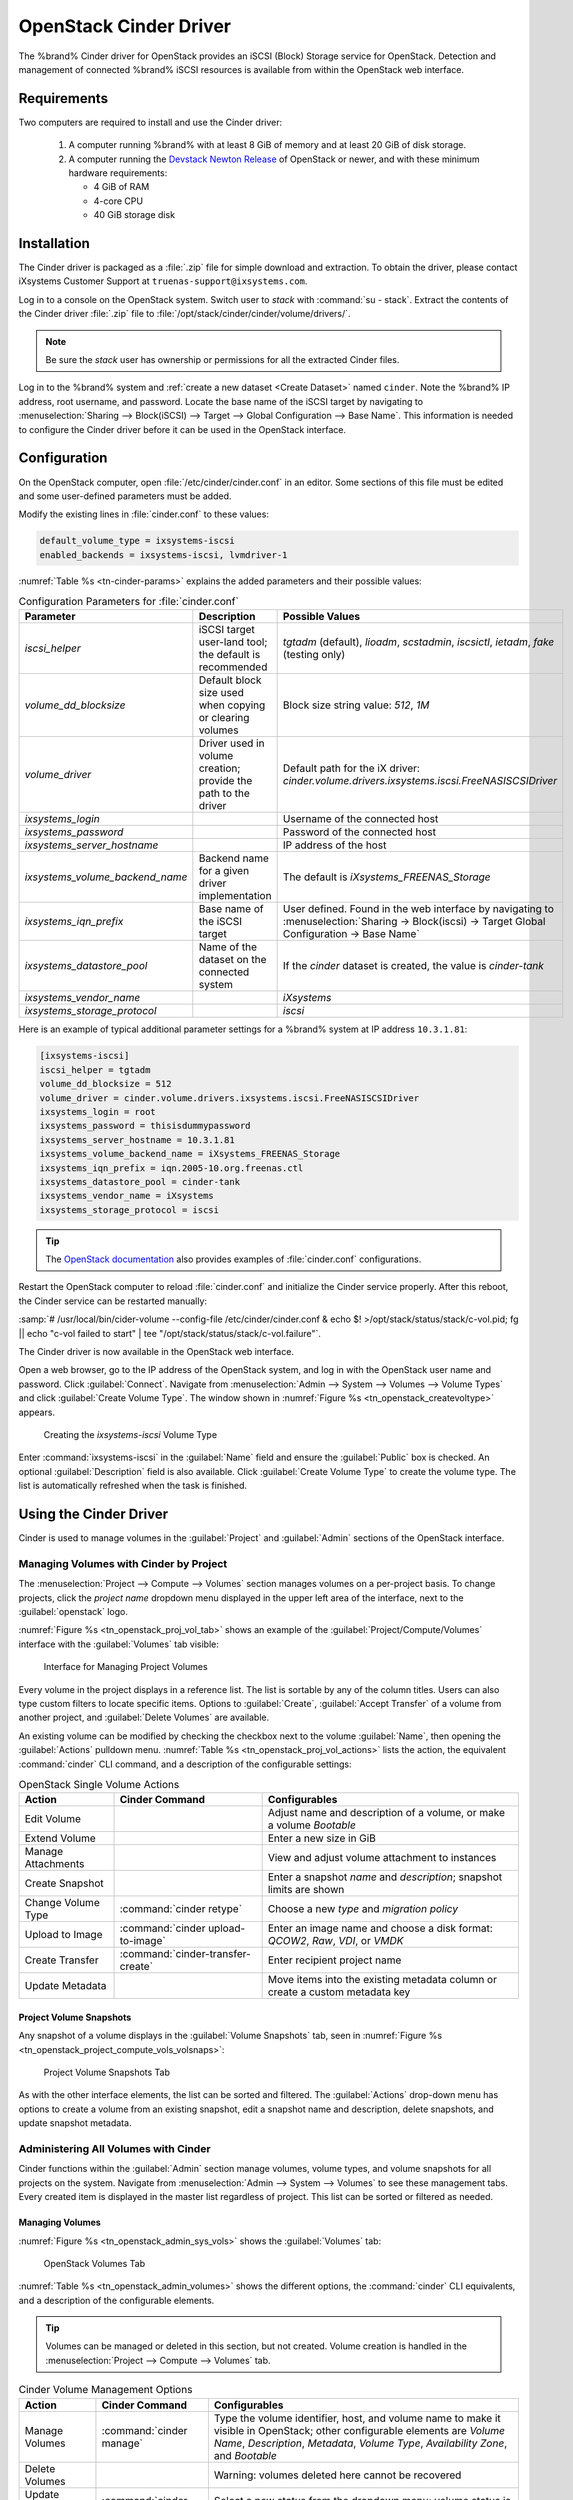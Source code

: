 .. index:: OpenStack Cinder Driver
.. _OpenStack Cinder Driver:

OpenStack Cinder Driver
=======================


The %brand% Cinder driver for OpenStack provides an iSCSI (Block)
Storage service for OpenStack. Detection and management of connected
%brand% iSCSI resources is available from within the OpenStack web
interface.


Requirements
------------


Two computers are required to install and use the Cinder driver:

 1. A computer running %brand% with at least 8 GiB of memory and at
    least 20 GiB of disk storage.

 2. A computer running the
    `Devstack Newton Release <https://docs.openstack.org/newton/>`_
    of OpenStack or newer, and with these minimum hardware
    requirements:

    * 4 GiB of RAM
    * 4-core CPU
    * 40 GiB storage disk


Installation
------------

The Cinder driver is packaged as a :file:`.zip` file for simple
download and extraction. To obtain the driver, please contact
iXsystems Customer Support at
:literal:`truenas-support@ixsystems.com`.

Log in to a console on the OpenStack system. Switch user to *stack*
with :command:`su - stack`. Extract the contents of the Cinder driver
:file:`.zip` file to :file:`/opt/stack/cinder/cinder/volume/drivers/`.


.. note:: Be sure the *stack* user has ownership or permissions for
   all the extracted Cinder files.


Log in to the %brand% system and
:ref:`create a new dataset <Create Dataset>` named :literal:`cinder`.
Note the %brand% IP address, root username, and password. Locate the
base name of the iSCSI target by navigating to
:menuselection:`Sharing --> Block(iSCSI) --> Target --> Global Configuration --> Base Name`.
This information is needed to configure the Cinder driver before it
can be used in the OpenStack interface.


Configuration
-------------


On the OpenStack computer, open :file:`/etc/cinder/cinder.conf` in an
editor. Some sections of this file must be edited and some
user-defined parameters must be added.

Modify the existing lines in :file:`cinder.conf` to these values:


.. code-block:: none

   default_volume_type = ixsystems-iscsi
   enabled_backends = ixsystems-iscsi, lvmdriver-1


:numref:`Table %s <tn-cinder-params>` explains the added parameters
and their possible values:


.. tabularcolumns:: |>{\RaggedRight}p{\dimexpr 0.20\linewidth-2\tabcolsep}
                    |>{\RaggedRight}p{\dimexpr 0.20\linewidth-2\tabcolsep}
                    |>{\RaggedRight}p{\dimexpr 0.60\linewidth-2\tabcolsep}|


.. _tn-cinder-params:

.. table:: Configuration Parameters for :file:`cinder.conf`
   :class: longtable

   +---------------------------------+-----------------------------------------------------------+-----------------------------------------------------------------------------------------+
   | Parameter                       | Description                                               | Possible Values                                                                         |
   +=================================+===========================================================+=========================================================================================+
   | *iscsi_helper*                  | iSCSI target user-land tool; the default is recommended   | *tgtadm* (default), *lioadm*, *scstadmin*, *iscsictl*, *ietadm*, *fake* (testing only)  |
   +---------------------------------+-----------------------------------------------------------+-----------------------------------------------------------------------------------------+
   | *volume_dd_blocksize*           | Default block size used when copying or clearing volumes  | Block size string value: *512*, *1M*                                                    |
   +---------------------------------+-----------------------------------------------------------+-----------------------------------------------------------------------------------------+
   | *volume_driver*                 | Driver used in volume creation; provide the path to the   | Default path for the iX driver:                                                         |
   |                                 | driver                                                    | *cinder.volume.drivers.ixsystems.iscsi.FreeNASISCSIDriver*                              |
   +---------------------------------+-----------------------------------------------------------+-----------------------------------------------------------------------------------------+
   | *ixsystems_login*               |                                                           | Username of the connected host                                                          |
   +---------------------------------+-----------------------------------------------------------+-----------------------------------------------------------------------------------------+
   | *ixsystems_password*            |                                                           | Password of the connected host                                                          |
   +---------------------------------+-----------------------------------------------------------+-----------------------------------------------------------------------------------------+
   | *ixsystems_server_hostname*     |                                                           | IP address of the host                                                                  |
   +---------------------------------+-----------------------------------------------------------+-----------------------------------------------------------------------------------------+
   | *ixsystems_volume_backend_name* | Backend name for a given driver implementation            | The default is *iXsystems_FREENAS_Storage*                                              |
   +---------------------------------+-----------------------------------------------------------+-----------------------------------------------------------------------------------------+
   | *ixsystems_iqn_prefix*          | Base name of the iSCSI target                             | User defined. Found in the web interface by navigating to                               |
   |                                 |                                                           | :menuselection:`Sharing -> Block(iscsi) -> Target Global Configuration -> Base Name`    |
   +---------------------------------+-----------------------------------------------------------+-----------------------------------------------------------------------------------------+
   | *ixsystems_datastore_pool*      | Name of the dataset on the connected system               | If the *cinder* dataset is created, the value is *cinder-tank*                          |
   +---------------------------------+-----------------------------------------------------------+-----------------------------------------------------------------------------------------+
   | *ixsystems_vendor_name*         |                                                           | *iXsystems*                                                                             |
   +---------------------------------+-----------------------------------------------------------+-----------------------------------------------------------------------------------------+
   | *ixsystems_storage_protocol*    |                                                           | *iscsi*                                                                                 |
   +---------------------------------+-----------------------------------------------------------+-----------------------------------------------------------------------------------------+


Here is an example of typical additional parameter settings for a
%brand% system at IP address :literal:`10.3.1.81`:


.. code-block:: none

   [ixsystems-iscsi]
   iscsi_helper = tgtadm
   volume_dd_blocksize = 512
   volume_driver = cinder.volume.drivers.ixsystems.iscsi.FreeNASISCSIDriver
   ixsystems_login = root
   ixsystems_password = thisisdummypassword
   ixsystems_server_hostname = 10.3.1.81
   ixsystems_volume_backend_name = iXsystems_FREENAS_Storage
   ixsystems_iqn_prefix = iqn.2005-10.org.freenas.ctl
   ixsystems_datastore_pool = cinder-tank
   ixsystems_vendor_name = iXsystems
   ixsystems_storage_protocol = iscsi


.. tip:: The
   `OpenStack documentation <https://docs.openstack.org/mitaka/config-reference/block-storage/block-storage-sample-configuration-files.html>`_
   also provides examples of :file:`cinder.conf` configurations.


Restart the OpenStack computer to reload :file:`cinder.conf` and
initialize the Cinder service properly. After this reboot, the Cinder
service can be restarted manually:

:samp:`# /usr/local/bin/cider-volume --config-file /etc/cinder/cinder.conf & echo $! >/opt/stack/status/stack/c-vol.pid; fg || echo "c-vol failed to start" | tee "/opt/stack/status/stack/c-vol.failure"`.

The Cinder driver is now available in the OpenStack web interface.

Open a web browser, go to the IP address of the OpenStack system, and
log in with the OpenStack user name and password. Click
:guilabel:`Connect`. Navigate from
:menuselection:`Admin --> System --> Volumes --> Volume Types`
and click :guilabel:`Create Volume Type`. The window shown in
:numref:`Figure %s <tn_openstack_createvoltype>` appears.


.. _tn_openstack_createvoltype:

.. figure:: images/tn_cinder-admin-voltypes-create.png

   Creating the *ixsystems-iscsi* Volume Type


Enter :command:`ixsystems-iscsi` in the :guilabel:`Name` field and
ensure the :guilabel:`Public` box is checked. An optional
:guilabel:`Description` field is also available. Click
:guilabel:`Create Volume Type` to create the volume
type. The list is automatically refreshed when the task is finished.


Using the Cinder Driver
-----------------------


Cinder is used to manage volumes in the :guilabel:`Project` and
:guilabel:`Admin` sections of the OpenStack interface.


Managing Volumes with Cinder by Project
~~~~~~~~~~~~~~~~~~~~~~~~~~~~~~~~~~~~~~~


The
:menuselection:`Project --> Compute --> Volumes`
section manages volumes on a per-project basis. To change projects,
click the *project name* dropdown menu displayed in the upper left
area of the interface, next to the :guilabel:`openstack` logo.

:numref:`Figure %s <tn_openstack_proj_vol_tab>`
shows an example of the :guilabel:`Project/Compute/Volumes` interface
with the :guilabel:`Volumes` tab visible:


.. _tn_openstack_proj_vol_tab:

.. figure:: images/tn_cinder_project_compute_vols.png

   Interface for Managing Project Volumes


Every volume in the project displays in a reference list. The list is
sortable by any of the column titles. Users can also type custom
filters to locate specific items. Options to :guilabel:`Create`,
:guilabel:`Accept Transfer` of a volume from another project, and
:guilabel:`Delete Volumes` are available.

An existing volume can be modified by checking the checkbox next
to the volume :guilabel:`Name`, then opening the :guilabel:`Actions`
pulldown menu.
:numref:`Table %s <tn_openstack_proj_vol_actions>`
lists the action, the equivalent :command:`cinder` CLI command,
and a description of the configurable settings:


.. tabularcolumns:: |>{\RaggedRight}p{\dimexpr 0.20\linewidth-2\tabcolsep}
                    |>{\RaggedRight}p{\dimexpr 0.20\linewidth-2\tabcolsep}
                    |>{\RaggedRight}p{\dimexpr 0.60\linewidth-2\tabcolsep}|


.. _tn_openstack_proj_vol_actions:

.. table:: OpenStack Single Volume Actions
   :class: longtable

   +--------------------+-----------------------------------+---------------------------------------------------------------------------------+
   | Action             | Cinder Command                    | Configurables                                                                   |
   +====================+===================================+=================================================================================+
   | Edit Volume        |                                   | Adjust name and description of a volume, or make a volume *Bootable*            |
   +--------------------+-----------------------------------+---------------------------------------------------------------------------------+
   | Extend Volume      |                                   | Enter a new size in GiB                                                         |
   +--------------------+-----------------------------------+---------------------------------------------------------------------------------+
   | Manage Attachments |                                   | View and adjust volume attachment to instances                                  |
   +--------------------+-----------------------------------+---------------------------------------------------------------------------------+
   | Create Snapshot    |                                   | Enter a snapshot *name* and *description*; snapshot limits are shown            |
   +--------------------+-----------------------------------+---------------------------------------------------------------------------------+
   | Change Volume Type | :command:`cinder retype`          | Choose a new *type* and *migration policy*                                      |
   +--------------------+-----------------------------------+---------------------------------------------------------------------------------+
   | Upload to Image    | :command:`cinder upload-to-image` | Enter an image name and choose a disk format: *QCOW2*, *Raw*, *VDI*, or *VMDK*  |
   +--------------------+-----------------------------------+---------------------------------------------------------------------------------+
   | Create Transfer    | :command:`cinder-transfer-create` | Enter recipient project name                                                    |
   +--------------------+-----------------------------------+---------------------------------------------------------------------------------+
   | Update Metadata    |                                   | Move items into the existing metadata column or create a custom metadata key    |
   +--------------------+-----------------------------------+---------------------------------------------------------------------------------+


Project Volume Snapshots
^^^^^^^^^^^^^^^^^^^^^^^^


Any snapshot of a volume displays in the :guilabel:`Volume Snapshots`
tab, seen in
:numref:`Figure %s <tn_openstack_project_compute_vols_volsnaps>`:


.. _tn_openstack_project_compute_vols_volsnaps:

.. figure:: images/tn_cinder-project-volsnaps.png

   Project Volume Snapshots Tab


As with the other interface elements, the list can be sorted and
filtered. The :guilabel:`Actions` drop-down menu has options to create
a volume from an existing snapshot, edit a snapshot name and
description, delete snapshots, and update snapshot metadata.


Administering All Volumes with Cinder
~~~~~~~~~~~~~~~~~~~~~~~~~~~~~~~~~~~~~


Cinder functions within the :guilabel:`Admin` section manage
volumes, volume types, and volume snapshots for all projects on
the system. Navigate from
:menuselection:`Admin --> System --> Volumes`
to see these management tabs. Every created item is displayed in the
master list regardless of project. This list can be sorted or filtered
as needed.


Managing Volumes
^^^^^^^^^^^^^^^^


:numref:`Figure %s <tn_openstack_admin_sys_vols>` shows the
:guilabel:`Volumes` tab:


.. _tn_openstack_admin_sys_vols:

.. figure:: images/tn_cinder_admin_sys_vols.png

   OpenStack Volumes Tab


:numref:`Table %s <tn_openstack_admin_volumes>` shows the different
options, the :command:`cinder` CLI equivalents, and a description of
the configurable elements.


.. tip:: Volumes can be managed or deleted in this section, but not
   created. Volume creation is handled in the
   :menuselection:`Project --> Compute --> Volumes` tab.


.. tabularcolumns:: |>{\RaggedRight}p{\dimexpr 0.20\linewidth-2\tabcolsep}
                    |>{\RaggedRight}p{\dimexpr 0.40\linewidth-2\tabcolsep}
                    |>{\RaggedRight}p{\dimexpr 0.40\linewidth-2\tabcolsep}|


.. _tn_openstack_admin_volumes:

.. table:: Cinder Volume Management Options
   :class: longtable

   +-----------------+-------------------------------+------------------------------------------------------------------------------+
   | Action          | Cinder Command                | Configurables                                                                |
   +=================+===============================+==============================================================================+
   | Manage Volumes  | :command:`cinder manage`      | Type the volume identifier, host, and volume name to make it visible in      |
   |                 |                               | OpenStack; other configurable elements are *Volume Name*, *Description*,     |
   |                 |                               | *Metadata*, *Volume Type*, *Availability Zone*, and *Bootable*               |
   +-----------------+-------------------------------+------------------------------------------------------------------------------+
   | Delete Volumes  |                               | Warning: volumes deleted here cannot be recovered                            |
   +-----------------+-------------------------------+------------------------------------------------------------------------------+
   | Update Volume   | :command:`cinder reset-state` | Select a new status from the dropdown menu; volume status is normally set    |
   | Status          |                               | automatically                                                                |
   +-----------------+-------------------------------+------------------------------------------------------------------------------+
   | Unmanage Volume | :command:`cinder unmanage`    | Unmanaging a volume makes it invisible in OpenStack, but does not delete it  |
   +-----------------+-------------------------------+------------------------------------------------------------------------------+
   | Migrate Volume  |                               | Choose a new *Destination Host* from the dropdown menu; there is also an     |
   |                 |                               | option to *Force Host Copy*, which bypasses driver optimizations             |
   +-----------------+-------------------------------+------------------------------------------------------------------------------+
   | Update Metadata |                               | Choose items to move to the *Existing Metadata* column; custom keys can      |
   |                 |                               | also be added                                                                |
   +-----------------+-------------------------------+------------------------------------------------------------------------------+


Manage Volume Types
^^^^^^^^^^^^^^^^^^^


:numref:`Figure %s <tn_openstack_admin_system_vols_voltypes>`
shows how all created volume types are listed in this tab. If the
:file:`cinder.conf` file was edited as shown above in the Cinder
driver installation, two types are visible:
:guilabel:`ixsystems-iscsi` and :guilabel:`lvmdriver-1`.


.. _tn_openstack_admin_system_vols_voltypes:

.. figure:: images/tn_cinder-admin-voltypes.png

   OpenStack Volume Types Tab


A number of actions can be applied to either volume type, as
:numref:`Table %s <tn_openstack_voltype_actions>` shows:


.. tabularcolumns:: |>{\RaggedRight}p{\dimexpr 0.20\linewidth-2\tabcolsep}
                    |>{\RaggedRight}p{\dimexpr 0.20\linewidth-2\tabcolsep}
                    |>{\RaggedRight}p{\dimexpr 0.60\linewidth-2\tabcolsep}|


.. _tn_openstack_voltype_actions:

.. table:: Volume Type Actions
   :class: longtable

   +---------------------+------------------------------------+--------------------------------------------------------------+
   | Action              | Cinder Command                     | Configurables                                                |
   +=====================+====================================+==============================================================+
   | Create Volume Type  | :command:`cinder type-create`      | Name, description, and visible to "Public"                   |
   +---------------------+------------------------------------+--------------------------------------------------------------+
   | Delete Volume Types |                                    | Warning: action is permanent                                 |
   +---------------------+------------------------------------+--------------------------------------------------------------+
   | Create QoS Spec     | :command:`cinder qos-create`       | Provide a name and consumer for the new Quality of Service   |
   |                     |                                    | spec; choose *back-end* to associate the policy with Cinder  |
   +---------------------+------------------------------------+--------------------------------------------------------------+
   | Create Encryption   |                                    | Type a provider and control location; custom cipher and key  |
   |                     |                                    | size can also be designated                                  |
   +---------------------+------------------------------------+--------------------------------------------------------------+
   | View/Create Extra   |                                    | Click :guilabel:`Create` to enter and save a new key/value   |
   | Specs               |                                    | pair                                                         |
   +---------------------+------------------------------------+--------------------------------------------------------------+
   | Manage QoS Spec     | :command:`cinder qos-associate`,   | Select a QoS spec from the drop-down menu                    |
   | Association         | :command:`cinder qos-disassociate` |                                                              |
   +---------------------+------------------------------------+--------------------------------------------------------------+
   | Edit Volume Type    |                                    | Modify the volume type name, description, and public fields  |
   +---------------------+------------------------------------+--------------------------------------------------------------+
   | Update Metadata     |                                    | Add new metadata items to the volume type; custom keys       |
   |                     |                                    | can be created                                               |
   +---------------------+------------------------------------+--------------------------------------------------------------+


Manage Volume Snapshots
^^^^^^^^^^^^^^^^^^^^^^^


This tab is very similar to managing snapshots of a single project.
The only difference is that snapshots from all projects are visible
in the list.
:numref:`Figure %s <tn_openstack_admin_sys_vols_volsnaps>`
shows an example:


.. _tn_openstack_admin_sys_vols_volsnaps:

.. figure:: images/tn_cinder-admin-volsnaps.png

   Manage All Projects Volume Snapshots


Options to :guilabel:`Delete`, :guilabel:`Update Status`, and
:guilabel:`Update Metadata` for each listed snapshot are available.

